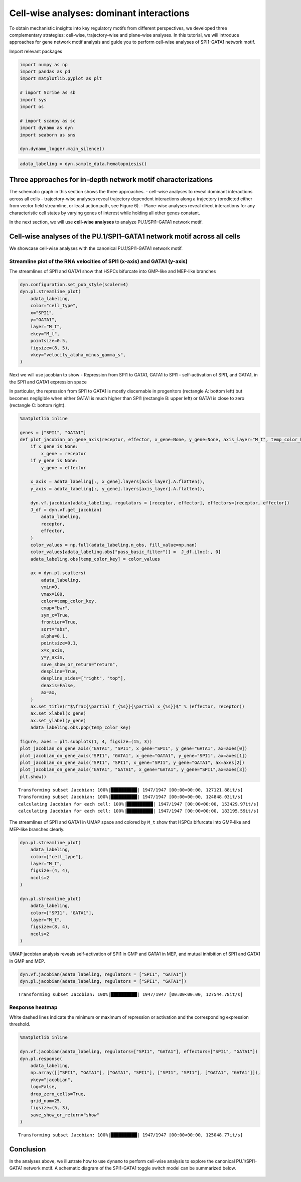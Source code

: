 Cell-wise analyses: dominant interactions
================================================================

To obtain mechanistic insights into key regulatory motifs from different
perspectives, we developed three complementary strategies: cell-wise,
trajectory-wise and plane-wise analyses. In this tutorial, we will
introduce approaches for gene network motif analysis and guide you to
perform cell-wise analyses of SPI1-GATA1 network motif.

Import relevant packages

.. code:: ipython3

    import numpy as np
    import pandas as pd
    import matplotlib.pyplot as plt
    
    # import Scribe as sb
    import sys
    import os
    
    # import scanpy as sc
    import dynamo as dyn
    import seaborn as sns
    
    dyn.dynamo_logger.main_silence()


.. code:: ipython3

    adata_labeling = dyn.sample_data.hematopoiesis()

Three approaches for in-depth network motif characterizations
-------------------------------------------------------------

The schematic graph in this section shows the three approaches. -
cell-wise analyses to reveal dominant interactions across all cells -
trajectory-wise analyses reveal trajectory dependent interactions along
a trajectory (predicted either from vector field streamline, or least
action path, see Figure 6). - Plane-wise analyses reveal direct
interactions for any characteristic cell states by varying genes of
interest while holding all other genes constant.

In the next section, we will use **cell-wise analyses** to analyze
PU.1/SPI1–GATA1 network motif.

.. figure:: ../hsc_images/fig5_h.png
   :alt: fig5_h


Cell-wise analyses of the PU.1/SPI1–GATA1 network motif across all cells
------------------------------------------------------------------------

We showcase cell-wise analyses with the canonical PU.1/SPI1-GATA1
network motif.

Streamline plot of the RNA velocities of SPI1 (x-axis) and GATA1 (y-axis)
~~~~~~~~~~~~~~~~~~~~~~~~~~~~~~~~~~~~~~~~~~~~~~~~~~~~~~~~~~~~~~~~~~~~~~~~~

The streamlines of SPI1 and GATA1 show that HSPCs bifurcate into
GMP-like and MEP-like branches

.. code:: ipython3

    dyn.configuration.set_pub_style(scaler=4)
    dyn.pl.streamline_plot(
        adata_labeling,
        color="cell_type",
        x="SPI1",
        y="GATA1",
        layer="M_t",
        ekey="M_t",
        pointsize=0.5,
        figsize=(8, 5),
        vkey="velocity_alpha_minus_gamma_s",
    )




.. image:: output_7_0.png
   :width: 644px
   


Next we will use jacobian to show - Repression from SPI1 to GATA1, GATA1
to SPI1 - self-activation of SPI1, and GATA1, in the SPI1 and GATA1
expression space

In particular, the repression from SPI1 to GATA1 is mostly discernable
in progenitors (rectangle A: bottom left) but becomes negligible when
either GATA1 is much higher than SPI1 (rectangle B: upper left) or GATA1
is close to zero (rectangle C: bottom right).

.. code:: ipython3

    %matplotlib inline
    
    genes = ["SPI1", "GATA1"]
    def plot_jacobian_on_gene_axis(receptor, effector, x_gene=None, y_gene=None, axis_layer="M_t", temp_color_key="temp_jacobian_color", ax=None):
        if x_gene is None:
            x_gene = receptor
        if y_gene is None:
            y_gene = effector
    
        x_axis = adata_labeling[:, x_gene].layers[axis_layer].A.flatten(),
        y_axis = adata_labeling[:, y_gene].layers[axis_layer].A.flatten(),
    
        dyn.vf.jacobian(adata_labeling, regulators = [receptor, effector], effectors=[receptor, effector])
        J_df = dyn.vf.get_jacobian(
            adata_labeling,
            receptor,
            effector,
        )
        color_values = np.full(adata_labeling.n_obs, fill_value=np.nan)
        color_values[adata_labeling.obs["pass_basic_filter"]] =  J_df.iloc[:, 0]
        adata_labeling.obs[temp_color_key] = color_values
    
        ax = dyn.pl.scatters(
            adata_labeling,
            vmin=0,
            vmax=100,
            color=temp_color_key,
            cmap="bwr",
            sym_c=True,
            frontier=True,
            sort="abs",
            alpha=0.1,
            pointsize=0.1,
            x=x_axis,
            y=y_axis,
            save_show_or_return="return",
            despline=True,
            despline_sides=["right", "top"],
            deaxis=False,
            ax=ax,
        )
        ax.set_title(r"$\frac{\partial f_{%s}}{\partial x_{%s}}$" % (effector, receptor))
        ax.set_xlabel(x_gene)
        ax.set_ylabel(y_gene)
        adata_labeling.obs.pop(temp_color_key)
    
    figure, axes = plt.subplots(1, 4, figsize=(15, 3))
    plot_jacobian_on_gene_axis("GATA1", "SPI1", x_gene="SPI1", y_gene="GATA1", ax=axes[0])
    plot_jacobian_on_gene_axis("SPI1", "GATA1", x_gene="GATA1", y_gene="SPI1", ax=axes[1])
    plot_jacobian_on_gene_axis("SPI1", "SPI1", x_gene="SPI1", y_gene="GATA1", ax=axes[2])
    plot_jacobian_on_gene_axis("GATA1", "GATA1", x_gene="GATA1", y_gene="SPI1",ax=axes[3])
    plt.show()



.. parsed-literal::

    Transforming subset Jacobian: 100%|██████████| 1947/1947 [00:00<00:00, 127121.88it/s]
    Transforming subset Jacobian: 100%|██████████| 1947/1947 [00:00<00:00, 124848.03it/s]
    calculating Jacobian for each cell: 100%|██████████| 1947/1947 [00:00<00:00, 153429.97it/s]
    calculating Jacobian for each cell: 100%|██████████| 1947/1947 [00:00<00:00, 183195.59it/s]



.. image:: output_9_1.png
   :width: 925px
   


The streamlines of SPI1 and GATA1 in UMAP space and colored by ``M_t``
show that HSPCs bifurcate into GMP-like and MEP-like branches clearly.

.. code:: ipython3

    dyn.pl.streamline_plot(
        adata_labeling,
        color=["cell_type"],
        layer="M_t",
        figsize=(4, 4),
        ncols=2
    )
    
    dyn.pl.streamline_plot(
        adata_labeling,
        color=["SPI1", "GATA1"],
        layer="M_t",
        figsize=(8, 4),
        ncols=2
    )



.. image:: output_11_0.png
   :width: 330px
   



.. image:: output_11_1.png
   :width: 1260px
   


UMAP jacobian analysis reveals self-activation of SPI1 in GMP and GATA1
in MEP, and mutual inhibition of SPI1 and GATA1 in GMP and MEP.

.. code:: ipython3

    dyn.vf.jacobian(adata_labeling, regulators = ["SPI1", "GATA1"])
    dyn.pl.jacobian(adata_labeling, regulators = ["SPI1", "GATA1"])


.. parsed-literal::

    Transforming subset Jacobian: 100%|██████████| 1947/1947 [00:00<00:00, 127544.78it/s]



.. image:: output_13_1.png
   :width: 988px
   


Response heatmap
~~~~~~~~~~~~~~~~

White dashed lines indicate the minimum or maximum of repression or
activation and the corresponding expression threshold.

.. code:: ipython3

    %matplotlib inline
    
    dyn.vf.jacobian(adata_labeling, regulators=["SPI1", "GATA1"], effectors=["SPI1", "GATA1"])
    dyn.pl.response(
        adata_labeling,
        np.array([["SPI1", "GATA1"], ["GATA1", "SPI1"], ["SPI1", "SPI1"], ["GATA1", "GATA1"]]),
        ykey="jacobian",
        log=False,
        drop_zero_cells=True,
        grid_num=25,
        figsize=(5, 3),
        save_show_or_return="show"
    )


.. parsed-literal::

    Transforming subset Jacobian: 100%|██████████| 1947/1947 [00:00<00:00, 125048.77it/s]



.. image:: output_15_1.png
   :width: 1278px
   


Conclusion
----------

In the analyses above, we illustrate how to use ``dynamo`` to perform
cell-wise analysis to explore the canonical PU.1/SPI1-GATA1 network
motif. A schematic diagram of the SPI1-GATA1 toggle switch model can be
summarized below.

.. figure:: ../hsc_images/fig5_I_i.png
   :alt: fig5_I_i
